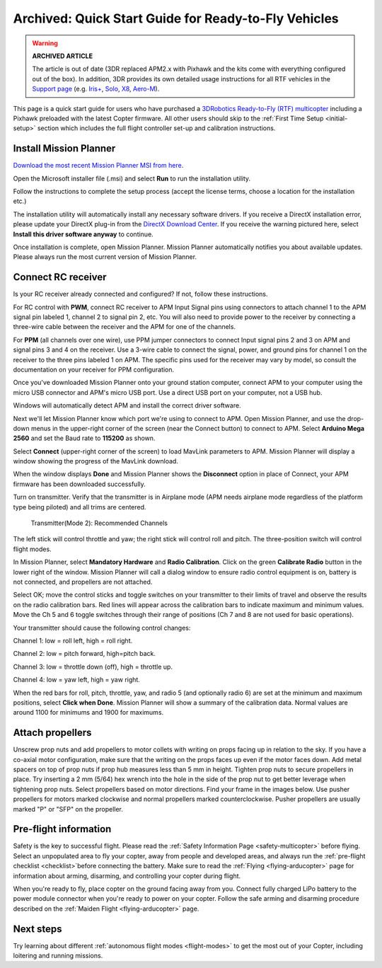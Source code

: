 .. _quick-start-guide:

=====================================================
Archived: Quick Start Guide for Ready-to-Fly Vehicles
=====================================================

.. warning::

   **ARCHIVED ARTICLE**

   The article is out of date (3DR replaced APM2.x with Pixhawk
   and the kits come with everything configured out of the box). In
   addition, 3DR provides its own detailed usage instructions for all RTF
   vehicles in the `Support page <https://3dr.com/support/>`__ (e.g.
   `Iris+ <https://3dr.com/kb/iris/>`__,
   `Solo <https://3dr.com/solo-drone/>`__,
   `X8 <https://3dr.com/kb/x8/>`__,
   `Aero-M <https://3dr.com/kb/aero-m/>`__).

This page is a quick start guide for users who have purchased a
`3DRobotics Ready-to-Fly (RTF) multicopter <https://store.3dr.com/t/hobby-and-mapping>`__
including a Pixhawk preloaded with the latest Copter firmware.  All
other users should skip to the \ :ref:`First Time Setup <initial-setup>` section which
includes the full flight controller set-up and calibration instructions.

Install Mission Planner
=======================

`Download the most recent Mission Planner MSI from here <http://firmware.ardupilot.org/Tools/MissionPlanner/MissionPlanner-latest.msi>`__.

Open the Microsoft installer file (.msi) and select **Run** to run the
installation utility.

.. image:: ../../../images/installation.png
    :target: ../_images/installation.png

Follow the instructions to complete the setup process (accept the
license terms, choose a location for the installation etc.)

The installation utility will automatically install any necessary
software drivers. If you receive a DirectX installation error, please
update your DirectX plug-in from the `DirectX Download Center <http://www.microsoft.com/en-us/download/details.aspx?id=35>`__.
If you receive the warning pictured here, select **Install this driver
software anyway** to continue.

.. image:: ../images/directx_driver_install_warning.png
    :target: ../_images/directx_driver_install_warning.png

Once installation is complete, open Mission Planner. Mission Planner
automatically notifies you about available updates. Please always run
the most current version of Mission Planner.

Connect RC receiver
===================

Is your RC receiver already connected and configured? If not, follow
these instructions.

For RC control with \ **PWM**, connect RC receiver to APM Input Signal
pins using connectors to attach channel 1 to the APM signal pin labeled
1, channel 2 to signal pin 2, etc. You will also need to provide power
to the receiver by connecting a three-wire cable between the receiver
and the APM for one of the channels.

.. image:: ../images/PWM-wiring.jpg
    :target: ../_images/PWM-wiring.jpg

For **PPM** (all channels over one wire), use PPM jumper connectors to
connect Input signal pins 2 and 3 on APM and signal pins 3 and 4 on the
receiver. Use a 3-wire cable to connect the signal, power, and ground
pins for channel 1 on the receiver to the three pins labeled 1 on APM.
The specific pins used for the receiver may vary by model, so consult
the documentation on your receiver for PPM configuration.

.. image:: ../images/PPM-wiring.jpg
    :target: ../_images/PPM-wiring.jpg

Once you've downloaded Mission Planner onto your ground station
computer, connect APM to your computer using the micro USB connector and
APM's micro USB port. Use a direct USB port on your computer, not a USB
hub.

.. image:: ../../../images/apm_micro_usb.jpg
    :target: ../_images/apm_micro_usb.jpg

Windows will automatically detect APM and install the correct driver
software.

Next we'll let Mission Planner know which port we're using to connect to
APM. Open Mission Planner, and use the drop-down menus in the
upper-right corner of the screen (near the Connect button) to connect to
APM. Select \ **Arduino Mega 2560** and set the Baud rate to **115200**
as shown.

.. image:: ../../../images/connect-to-com-port.png
    :target: ../_images/connect-to-com-port.png

Select \ **Connect** (upper-right corner of the screen) to load MavLink
parameters to APM. Mission Planner will display a window showing the
progress of the MavLink download.

.. image:: ../images/con-mavlink.png
    :target: ../_images/con-mavlink.png

When the window displays **Done** and Mission Planner shows the
**Disconnect** option in place of Connect, your APM firmware has been
downloaded successfully.

.. image:: ../images/condiscon.png
    :target: ../_images/condiscon.png

Turn on transmitter. Verify that the transmitter is in Airplane mode
(APM needs airplane mode regardless of the platform type being piloted)
and all trims are centered.

.. figure:: ../../../images/rc_transmitter_mode2_setup.png
   :target: ../_images/rc_transmitter_mode2_setup.png

   Transmitter(Mode 2): Recommended Channels

The left stick will control throttle and yaw; the right stick will
control roll and pitch. The three-position switch will control flight
modes.

In Mission Planner, select **Mandatory Hardware** and **Radio
Calibration**. Click on the green \ **Calibrate Radio** button in the
lower right of the window. Mission Planner will call a dialog window to
ensure radio control equipment is on, battery is not connected, and
propellers are not attached.

.. image:: ../images/calibrate-radio.jpg
    :target: ../_images/calibrate-radio.jpg

Select OK; move the control sticks and toggle switches on your
transmitter to their limits of travel and observe the results on the
radio calibration bars. Red lines will appear across the calibration
bars to indicate maximum and minimum values. Move the Ch 5 and 6 toggle
switches through their range of positions (Ch 7 and 8 are not used for
basic operations).

Your transmitter should cause the following control changes:

Channel 1: low = roll left, high = roll right.

Channel 2: low = pitch forward, high=pitch back.

Channel 3: low = throttle down (off), high = throttle up.

Channel 4: low = yaw left, high = yaw right.

.. image:: ../images/radio-calib-click-when-done.png
    :target: ../_images/radio-calib-click-when-done.png

When the red bars for roll, pitch, throttle, yaw, and radio 5 (and
optionally radio 6) are set at the minimum and maximum positions, select
**Click when Done**. Mission Planner will show a summary of the
calibration data. Normal values are around 1100 for minimums and 1900
for maximums.

.. image:: ../../../images/radi-calib-results.png
    :target: ../_images/radi-calib-results.png

Attach propellers
=================

Unscrew prop nuts and add propellers to motor collets with writing on
props facing up in relation to the sky. If you have a co-axial motor
configuration, make sure that the writing on the props faces up even if
the motor faces down. Add metal spacers on top of prop nuts if prop hub
measures less than 5 mm in height. Tighten prop nuts to secure
propellers in place. Try inserting a 2 mm (5/64) hex wrench into the
hole in the side of the prop nut to get better leverage when tightening
prop nuts. Select propellers based on motor directions. Find your frame
in the images below. Use pusher propellers for motors marked clockwise
and normal propellers marked counterclockwise. Pusher propellers are
usually marked "P" or "SFP" on the propeller.

.. image:: ../images/FRAMES_X8.jpg
    :target: ../_images/FRAMES_X8.jpg

.. image:: ../images/FRAMES_X8.jpg
    :target: ../_images/FRAMES_X8.jpg

.. image:: ../images/FRAMES_X8.jpg
    :target: ../_images/FRAMES_X8.jpg

Pre-flight information
======================

Safety is the key to successful flight. Please read the \ :ref:`Safety Information Page <safety-multicopter>` before
flying. Select an unpopulated area to fly your copter, away from people
and developed areas, and always run the :ref:`pre-flight checklist <checklist>`\ before
connecting the battery. Make sure to read the
:ref:`Flying <flying-arducopter>` page
for information about arming, disarming, and controlling your copter
during flight.

When you're ready to fly, place copter on the ground facing away from
you. Connect fully charged LiPo battery to the power module connector
when you're ready to power on your copter. Follow the safe arming and
disarming procedure described on the :ref:`Maiden Flight <flying-arducopter>` page.

.. image:: ../images/Connect-Battery.jpg
    :target: ../_images/Connect-Battery.jpg

Next steps
==========

Try learning about different :ref:`autonomous flight modes <flight-modes>` to get the
most out of your Copter, including loitering and running missions.
